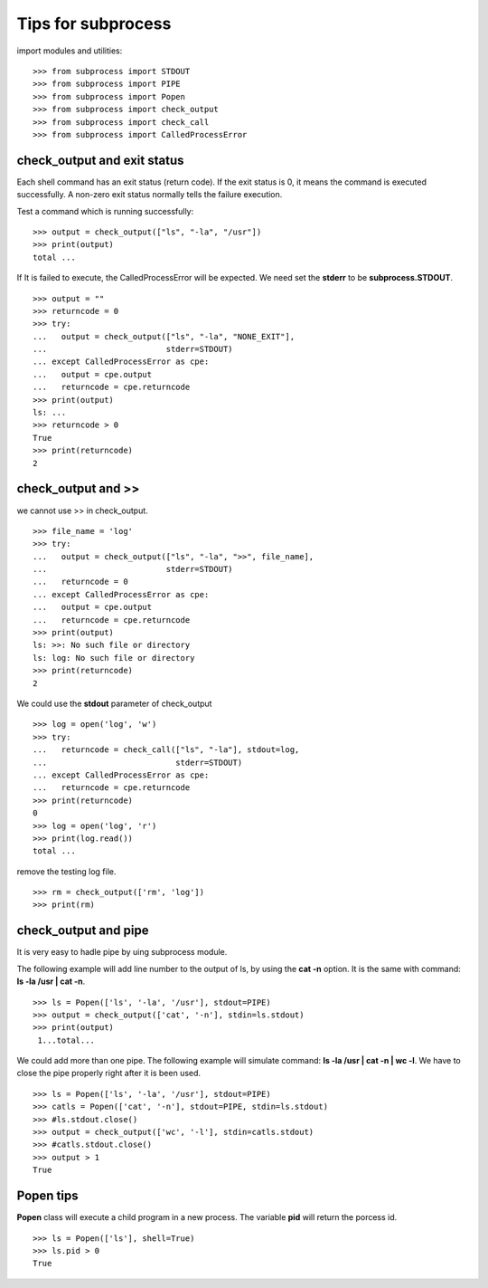 Tips for subprocess
===================

import modules and utilities::

  >>> from subprocess import STDOUT
  >>> from subprocess import PIPE
  >>> from subprocess import Popen
  >>> from subprocess import check_output
  >>> from subprocess import check_call
  >>> from subprocess import CalledProcessError

check_output and exit status
----------------------------

Each shell command has an exit status (return code).
If the exit status is 0, 
it means the command is executed successfully.
A non-zero exit status normally tells the failure execution.

Test a command which is running successfully::

  >>> output = check_output(["ls", "-la", "/usr"])
  >>> print(output)
  total ...

If It is failed to execute, the CalledProcessError will be expected.
We need set the **stderr** to be **subprocess.STDOUT**.
::

  >>> output = ""
  >>> returncode = 0
  >>> try:
  ...   output = check_output(["ls", "-la", "NONE_EXIT"], 
  ...                         stderr=STDOUT)
  ... except CalledProcessError as cpe:
  ...   output = cpe.output
  ...   returncode = cpe.returncode
  >>> print(output)
  ls: ...
  >>> returncode > 0
  True
  >>> print(returncode)
  2

check_output and >>
-------------------

we cannot use >> in check_output.
::

  >>> file_name = 'log'
  >>> try:
  ...   output = check_output(["ls", "-la", ">>", file_name], 
  ...                         stderr=STDOUT)
  ...   returncode = 0
  ... except CalledProcessError as cpe:
  ...   output = cpe.output
  ...   returncode = cpe.returncode
  >>> print(output)
  ls: >>: No such file or directory
  ls: log: No such file or directory
  >>> print(returncode)
  2

We could use the **stdout** parameter of check_output
::

  >>> log = open('log', 'w')
  >>> try:
  ...   returncode = check_call(["ls", "-la"], stdout=log,
  ...                           stderr=STDOUT)
  ... except CalledProcessError as cpe:
  ...   returncode = cpe.returncode
  >>> print(returncode)
  0
  >>> log = open('log', 'r')
  >>> print(log.read())
  total ...

remove the testing log file.
::

  >>> rm = check_output(['rm', 'log'])
  >>> print(rm)

check_output and pipe
---------------------

It is very easy to hadle pipe by uing subprocess module.

The following example will add line number to the output of ls,
by using the **cat -n** option.
It is the same with command: **ls -la /usr | cat -n**.
::

  >>> ls = Popen(['ls', '-la', '/usr'], stdout=PIPE)
  >>> output = check_output(['cat', '-n'], stdin=ls.stdout)
  >>> print(output)
   1...total...

We could add more than one pipe.
The following example will simulate command:
**ls -la /usr | cat -n | wc -l**.
We have to close the pipe properly right after it is been used.
::

  >>> ls = Popen(['ls', '-la', '/usr'], stdout=PIPE)
  >>> catls = Popen(['cat', '-n'], stdout=PIPE, stdin=ls.stdout)
  >>> #ls.stdout.close()
  >>> output = check_output(['wc', '-l'], stdin=catls.stdout)
  >>> #catls.stdout.close()
  >>> output > 1
  True

Popen tips
----------

**Popen** class will execute a child program in a new process.
The variable **pid** will return the porcess id.
::

  >>> ls = Popen(['ls'], shell=True)
  >>> ls.pid > 0
  True
